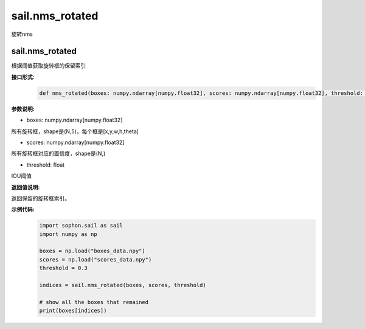 sail.nms_rotated
_________________________

旋转nms

sail.nms_rotated
>>>>>>>>>>>>>>>>>>>

根据阈值获取旋转框的保留索引

**接口形式:**
    .. code-block:: python

        def nms_rotated(boxes: numpy.ndarray[numpy.float32], scores: numpy.ndarray[numpy.float32], threshold: float)-> list[int]:


**参数说明:**

* boxes: numpy.ndarray[numpy.float32]

所有旋转框，shape是(N,5)，每个框是[x,y,w,h,theta]

* scores: numpy.ndarray[numpy.float32]

所有旋转框对应的置信度，shape是(N,)

* threshold: float

IOU阈值

**返回值说明:**

返回保留的旋转框索引。

**示例代码:**
    .. code-block:: python
      
        import sophon.sail as sail
        import numpy as np

        boxes = np.load("boxes_data.npy")
        scores = np.load("scores_data.npy")
        threshold = 0.3

        indices = sail.nms_rotated(boxes, scores, threshold)

        # show all the boxes that remained
        print(boxes[indices])



